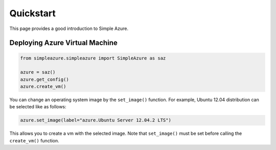 Quickstart
============

This page provides a good introduction to Simple Azure.

Deploying Azure Virtual Machine
--------------------------------

.. code-block::

   from simpleazure.simpleazure import SimpleAzure as saz

   azure = saz()
   azure.get_config()
   azure.create_vm()
   
You can change an operating system image by the ``set_image()`` function. For example, Ubuntu 12.04 distribution can be selected like as follows:

.. code-block::

   azure.set_image(label="azure.Ubuntu Server 12.04.2 LTS")

This allows you to create a vm with the selected image. Note that ``set_image()`` must be set before calling the ``create_vm()`` function.
